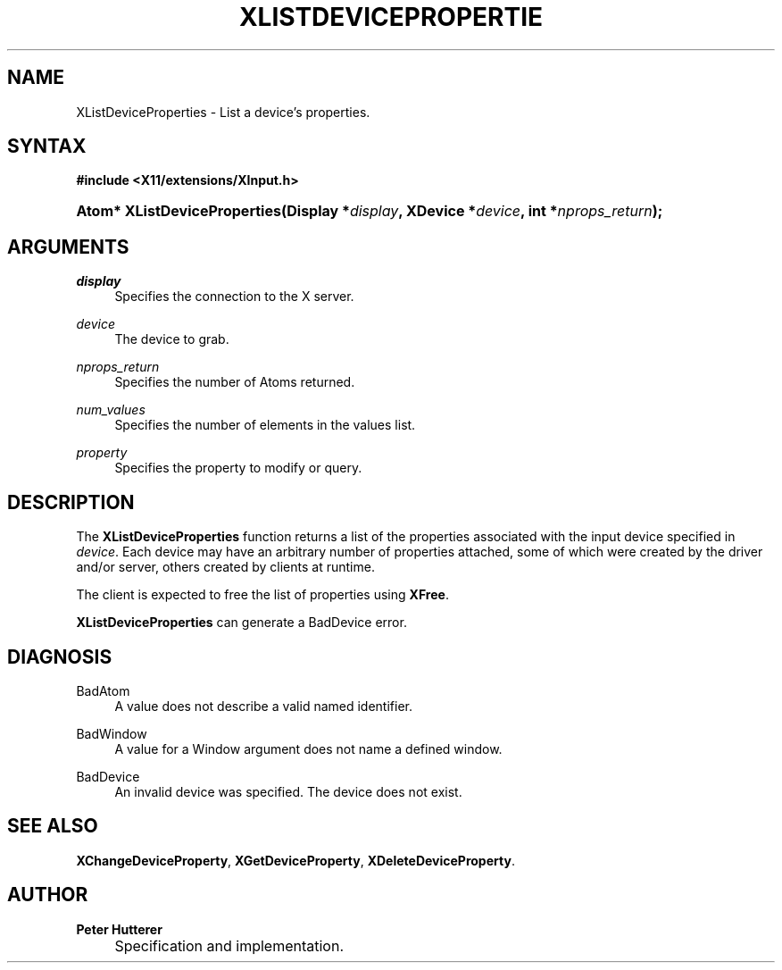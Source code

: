 .\"     Title: XListDeviceProperties
.\"    Author: Peter Hutterer
.\" Generator: DocBook XSL Stylesheets v1.73.2 <http://docbook.sf.net/>
.\"      Date: <pubdate>July 9, 2008</pubdate>
.\"    Manual: XINPUT FUNCTIONS
.\"    Source: __xorgversion__
.\"
.TH "XLISTDEVICEPROPERTIE" "__libmansuffix__" "<pubdate>July 9, 2008</pubdate>" "__xorgversion__" "XINPUT FUNCTIONS"
.\" disable hyphenation
.nh
.\" disable justification (adjust text to left margin only)
.ad l
.SH "NAME"
XListDeviceProperties - List a device's properties.
.SH "SYNTAX"
.sp
.ft B
.nf
#include <X11/extensions/XInput\.h>
.fi
.ft
.HP 28
.BI "Atom* XListDeviceProperties(Display\ *" "display" ", XDevice\ *" "device" ", int\ *" "nprops_return" ");"
.SH "ARGUMENTS"
.PP
.PP
\fIdisplay\fR
.RS 4
Specifies the connection to the X server\.
.RE
.PP
\fIdevice\fR
.RS 4
The device to grab\.
.RE
.PP
\fInprops_return\fR
.RS 4
Specifies the number of Atoms returned\.
.RE
.PP
\fInum_values\fR
.RS 4
Specifies the number of elements in the values list\.
.RE
.PP
\fIproperty\fR
.RS 4
Specifies the property to modify or query\.
.RE
.SH "DESCRIPTION"
.PP
The
\fBXListDeviceProperties\fR
function returns a list of the properties associated with the input device specified in
\fIdevice\fR\. Each device may have an arbitrary number of properties attached, some of which were created by the driver and/or server, others created by clients at runtime\.
.PP
The client is expected to free the list of properties using
\fBXFree\fR\.
.PP

\fBXListDeviceProperties\fR
can generate a
BadDevice
error\.
.SH "DIAGNOSIS"
.PP
.PP
BadAtom
.RS 4
A value does not describe a valid named identifier\.
.RE
.PP
BadWindow
.RS 4
A value for a Window argument does not name a defined window\.
.RE
.PP
BadDevice
.RS 4
An invalid device was specified\. The device does not exist\.
.RE
.SH "SEE ALSO"
.PP

\fBXChangeDeviceProperty\fR,
\fBXGetDeviceProperty\fR,
\fBXDeleteDeviceProperty\fR\.
.SH "AUTHOR"
.PP
\fBPeter Hutterer\fR
.sp -1n
.IP "" 4
Specification and implementation\.

